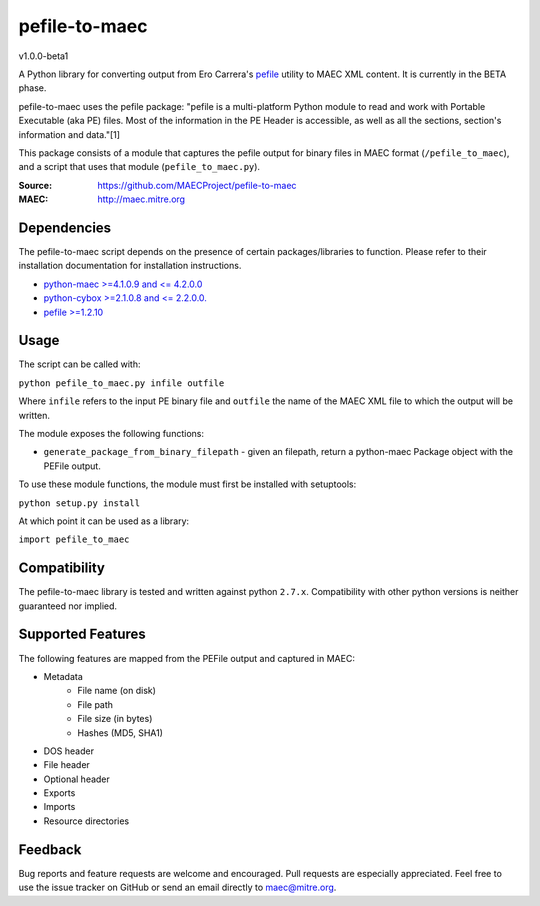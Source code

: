 pefile-to-maec
==============
v1.0.0-beta1

A Python library for converting output from Ero Carrera's `pefile <https://code.google.com/p/pefile/>`_ utility to MAEC XML content.  It is currently in the BETA phase.

pefile-to-maec uses the pefile package: "pefile is a multi-platform Python module to read and work with Portable Executable (aka PE) files. Most of the information in the PE Header is accessible, as well as all the sections, section's information and data."[1]

This package consists of a module that captures the pefile output for binary files in MAEC format (``/pefile_to_maec``), and a script that uses that module (``pefile_to_maec.py``).

:Source: https://github.com/MAECProject/pefile-to-maec
:MAEC: http://maec.mitre.org

Dependencies
------------
The pefile-to-maec script depends on the presence of certain packages/libraries
to function. Please refer to their installation documentation for installation
instructions.

-  `python-maec >=4.1.0.9 and <= 4.2.0.0 <https://pypi.python.org/pypi/maec>`_
-  `python-cybox >=2.1.0.8 and <= 2.2.0.0. <https://pypi.python.org/pypi/cybox>`_
-  `pefile >=1.2.10 <https://pypi.python.org/pypi/pefile>`_

Usage
-----

The script can be called with:

``python pefile_to_maec.py infile outfile``

Where ``infile`` refers to the input PE binary file and ``outfile`` the name of
the MAEC XML file to which the output will be written.

The module exposes the following functions:

-  ``generate_package_from_binary_filepath`` - given an filepath, return
   a python-maec Package object with the PEFile output.
   
To use these module functions, the module must first be installed with setuptools:

``python setup.py install``

At which point it can be used as a library:

``import pefile_to_maec``

Compatibility
-------------

The pefile-to-maec library is tested and written against python ``2.7.x``. Compatibility with other python versions is neither guaranteed nor implied.

Supported Features
------------------
The following features are mapped from the PEFile output and captured in MAEC:

- Metadata
    - File name (on disk)
    - File path
    - File size (in bytes)
    - Hashes (MD5, SHA1)
- DOS header
- File header
- Optional header
- Exports
- Imports
- Resource directories

Feedback
--------

Bug reports and feature requests are welcome and encouraged. Pull requests are
especially appreciated. Feel free to use the issue tracker on GitHub or send an
email directly to maec@mitre.org.
